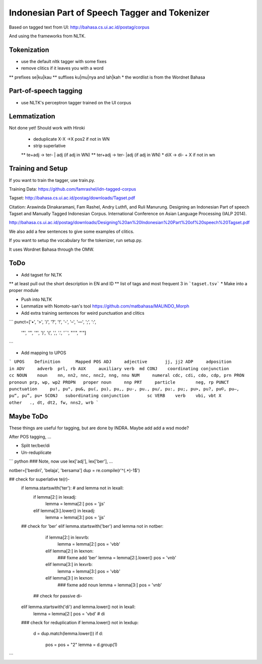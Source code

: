 Indonesian Part of Speech Tagger and Tokenizer
==============================================

Based on tagged text from UI:
http://bahasa.cs.ui.ac.id/postag/corpus

And using the frameworks from NLTK.

Tokenization
------------

* use the default nltk tagger with some fixes
* remove clitics if it leaves you with a word
** prefixes se|ku|kau
** suffixes ku|mu|nya and lah|kah
* the wordlist is from the Wordnet Bahasa


Part-of-speech tagging
----------------------

* use NLTK's perceptron tagger trained on the UI corpus


Lemmatization
-------------

Not done yet! Should work with Hiroki

 * deduplicate  X-X ->X pos2 if not in WN
 * strip superlative
 ** te+adj -> ter- | adj (if adj in WN)
 ** ter+adj -> ter- |adj (if adj in WN)
 * diX -> di- + X if not in wn


Training and Setup
------------------


If you want to train the tagger, use train.py.

Training Data:
https://github.com/famrashel/idn-tagged-corpus

Tagset:
http://bahasa.cs.ui.ac.id/postag/downloads/Tagset.pdf

Citation:
Arawinda Dinakaramani, Fam Rashel, Andry Luthfi, and Ruli Manurung.
Designing an Indonesian Part of speech Tagset and Manually Tagged 
Indonesian Corpus. International Conference on Asian Language 
Processing (IALP 2014). 

http://bahasa.cs.ui.ac.id/postag/downloads/Designing%20an%20Indonesian%20Part%20of%20speech%20Tagset.pdf

We also add a few sentences to give some examples of clitics.

If you want to setup the vocabulary for the tokenizer, run setup.py.

It uses Wordnet Bahasa through the OMW.


ToDo
----

* Add tagset for NLTK
** at least pull out the short description in EN and ID
** list of tags and most frequent 3 in ```tagset.tsv```
* Make into a proper module

* Push into NLTK

* Lemmatize with Nomoto-san's tool
  https://github.com/matbahasa/MALINDO_Morph

* Add extra training sentences for weird punctuation and clitics
```
punct=['•', '>', '/', '?', '!', '-', '–', '—', ';', ':', 
       '"', '”',  '“', ')', '(', ',', '.', '``', "''", "'"] 
```

* Add mapping to UPOS
```
UPOS	Definition	Mapped POS
ADJ	adjective	jj, jj2
ADP	adposition	in
ADV	adverb	prl, rb
AUX	auxiliary verb	md
CONJ	coordinating conjunction	cc
NOUN	noun	nn, nn2, nnc, nnc2, nng, nnu
NUM	numeral	cdc, cdi, cdo, cdp, prn
PRON	pronoun	prp, wp, wp2
PROPN	proper noun	nnp
PRT	particle	neg, rp
PUNCT	punctuation	pu!, pu", pu&, pu(, pu), pu,, pu-, pu., pu/, pu:, pu;, pu>, pu?, pu©, pu–, pu“, pu”, pu•
SCONJ	subordinating conjunction	sc
VERB	verb	vbi, vbt
X	other	., dt, dt2, fw, nns2, wrb
```


Maybe ToDo
----------

These things are useful for tagging, but are done by INDRA.
Maybe add add a wsd mode?

After POS tagging, ...

* Split ter/ber/di
* Un-reduplicate

``` python
### Note, now use lex['adj'], lex['ber'], ...

notber=['berdiri', 'belaja', 'bersama']
dup = re.compile(r'^(.*)-\1$')

## check for superlative te(r)-
            if lemma.startswith('ter'): # and lemma not in lexall:
                if lemma[2:] in lexadj:
                    lemma = lemma[2:]
                    pos = 'jjs'
                elif lemma[3:].lower() in lexadj:
                    lemma = lemma[3:]
                    pos = 'jjs'
            ## check for 'ber'
            elif lemma.startswith('ber') and lemma not in notber:
                if lemma[2:] in lexvrb:
                    lemma = lemma[2:]
                    pos = 'vbb'
                elif lemma[2:] in lexnon:
                    ### fixme add  'ber'
                    lemma = lemma[2:].lower() 
                    pos = 'vnb'
                elif  lemma[3:] in lexvrb:
                    lemma = lemma[3:]
                    pos = 'vbb'
                elif lemma[3:] in lexnon:
                    ### fixme add noun
                    lemma = lemma[3:]
                    pos = 'vnb'
              ## check for passive di-
            elif lemma.startswith('di') and lemma.lower() not in lexall:
                lemma = lemma[2:]
                pos = 'vbd' # di

            ### check for reduplication
            if lemma.lower() not in lexdup:
                d = dup.match(lemma.lower())
                if d:
                    pos = pos + "2"
                    lemma = d.group(1)

```
